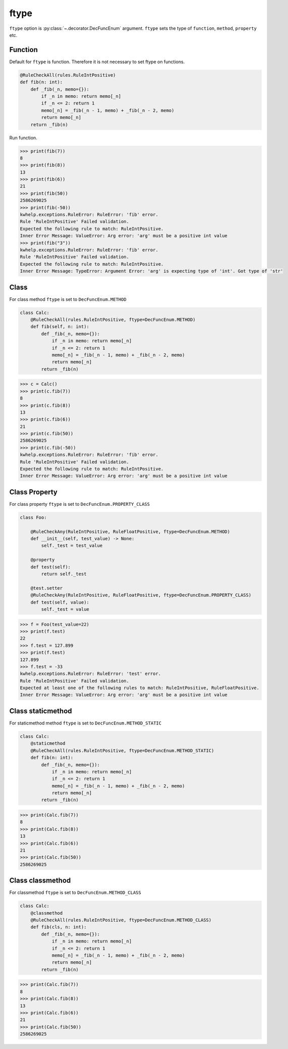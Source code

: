 ftype
=====

``ftype`` option  is :py:class:`~.decorator.DecFuncEnum` argument.
``ftype`` sets the type of ``function``, ``method``, ``property`` etc.

Function
--------

Default for ``ftype`` is function. Therefore it is not necessary to set ftype on functions.

.. code-block:: python

    @RuleCheckAll(rules.RuleIntPositive)
    def fib(n: int):
        def _fib(_n, memo={}):
            if _n in memo: return memo[_n]
            if _n <= 2: return 1
            memo[_n] = _fib(_n - 1, memo) + _fib(_n - 2, memo)
            return memo[_n]
        return _fib(n)

Run function.

.. code-block:: python

    >>> print(fib(7))
    8
    >>> print(fib(8))
    13
    >>> print(fib(6))
    21
    >>> print(fib(50))
    2586269025
    >>> print(fib(-50))
    kwhelp.exceptions.RuleError: RuleError: 'fib' error.
    Rule 'RuleIntPositive' Failed validation.
    Expected the following rule to match: RuleIntPositive.
    Inner Error Message: ValueError: Arg error: 'arg' must be a positive int value
    >>> print(fib("3"))
    kwhelp.exceptions.RuleError: RuleError: 'fib' error.
    Rule 'RuleIntPositive' Failed validation.
    Expected the following rule to match: RuleIntPositive.
    Inner Error Message: TypeError: Argument Error: 'arg' is expecting type of 'int'. Got type of 'str'

Class
-----

For class method ``ftype``  is set to ``DecFuncEnum.METHOD``

.. code-block:: python

    class Calc:
        @RuleCheckAll(rules.RuleIntPositive, ftype=DecFuncEnum.METHOD)
        def fib(self, n: int):
            def _fib(_n, memo={}):
                if _n in memo: return memo[_n]
                if _n <= 2: return 1
                memo[_n] = _fib(_n - 1, memo) + _fib(_n - 2, memo)
                return memo[_n]
            return _fib(n)

.. code-block:: python

    >>> c = Calc()
    >>> print(c.fib(7))
    8
    >>> print(c.fib(8))
    13
    >>> print(c.fib(6))
    21
    >>> print(c.fib(50))
    2586269025
    >>> print(c.fib(-50))
    kwhelp.exceptions.RuleError: RuleError: 'fib' error.
    Rule 'RuleIntPositive' Failed validation.
    Expected the following rule to match: RuleIntPositive.
    Inner Error Message: ValueError: Arg error: 'arg' must be a positive int value

Class Property
--------------

For class property ``ftype``  is set to ``DecFuncEnum.PROPERTY_CLASS``

.. code-block:: python

    class Foo:

        @RuleCheckAny(RuleIntPositive, RuleFloatPositive, ftype=DecFuncEnum.METHOD)
        def __init__(self, test_value) -> None:
            self._test = test_value
        
        @property
        def test(self):
            return self._test
        
        @test.setter
        @RuleCheckAny(RuleIntPositive, RuleFloatPositive, ftype=DecFuncEnum.PROPERTY_CLASS)
        def test(self, value):
            self._test = value

.. code-block:: python

    >>> f = Foo(test_value=22)
    >>> print(f.test)
    22
    >>> f.test = 127.899
    >>> print(f.test)
    127.899
    >>> f.test = -33
    kwhelp.exceptions.RuleError: RuleError: 'test' error.
    Rule 'RuleIntPositive' Failed validation.
    Expected at least one of the following rules to match: RuleIntPositive, RuleFloatPositive.
    Inner Error Message: ValueError: Arg error: 'arg' must be a positive int value

Class staticmethod
------------------

For staticmethod method ``ftype``  is set to ``DecFuncEnum.METHOD_STATIC``

.. code-block:: python

    class Calc:
        @staticmethod
        @RuleCheckAll(rules.RuleIntPositive, ftype=DecFuncEnum.METHOD_STATIC)
        def fib(n: int):
            def _fib(_n, memo={}):
                if _n in memo: return memo[_n]
                if _n <= 2: return 1
                memo[_n] = _fib(_n - 1, memo) + _fib(_n - 2, memo)
                return memo[_n]
            return _fib(n)

.. code-block:: python

    >>> print(Calc.fib(7))
    8
    >>> print(Calc.fib(8))
    13
    >>> print(Calc.fib(6))
    21
    >>> print(Calc.fib(50))
    2586269025

Class classmethod
-----------------

For classmethod ``ftype``  is set to ``DecFuncEnum.METHOD_CLASS``

.. code-block:: python

    class Calc:
        @classmethod
        @RuleCheckAll(rules.RuleIntPositive, ftype=DecFuncEnum.METHOD_CLASS)
        def fib(cls, n: int):
            def _fib(_n, memo={}):
                if _n in memo: return memo[_n]
                if _n <= 2: return 1
                memo[_n] = _fib(_n - 1, memo) + _fib(_n - 2, memo)
                return memo[_n]
            return _fib(n)

.. code-block:: python

    >>> print(Calc.fib(7))
    8
    >>> print(Calc.fib(8))
    13
    >>> print(Calc.fib(6))
    21
    >>> print(Calc.fib(50))
    2586269025